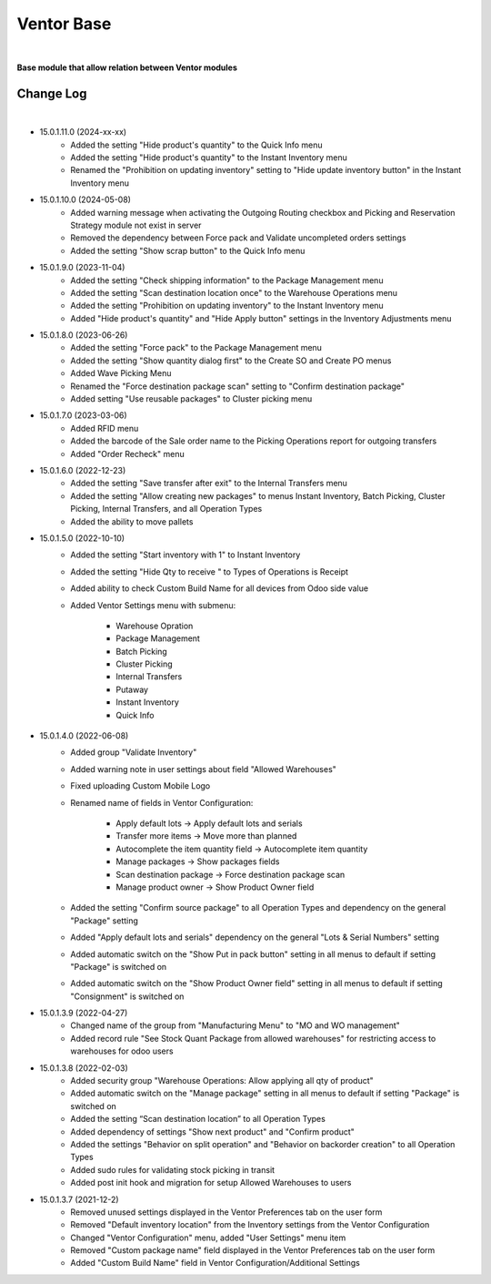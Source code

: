 Ventor Base
===========

|

**Base module that allow relation between Ventor modules**

Change Log
##########

|

* 15.0.1.11.0 (2024-xx-xx)
    - Added the setting "Hide product's quantity" to the Quick Info menu
    - Added the setting "Hide product's quantity" to the Instant Inventory menu
    - Renamed the "Prohibition on updating inventory" setting to "Hide update inventory button" in the Instant Inventory menu

* 15.0.1.10.0 (2024-05-08)
    - Added warning message when activating the Outgoing Routing checkbox and Picking and Reservation Strategy module not exist in server
    - Removed the dependency between Force pack and Validate uncompleted orders settings
    - Added the setting "Show scrap button" to the Quick Info menu

* 15.0.1.9.0 (2023-11-04)
    - Added the setting "Check shipping information" to the Package Management menu
    - Added the setting "Scan destination location once" to the Warehouse Operations menu
    - Added the setting "Prohibition on updating inventory" to the Instant Inventory menu
    - Added "Hide product's quantity" and "Hide Apply button" settings in the Inventory Adjustments menu

* 15.0.1.8.0 (2023-06-26)
    - Added the setting "Force pack" to the Package Management menu
    - Added the setting "Show quantity dialog first" to the Create SO and Create PO menus
    - Added Wave Picking Menu
    - Renamed the "Force destination package scan" setting to "Confirm destination package"
    - Added setting "Use reusable packages" to Cluster picking menu

* 15.0.1.7.0 (2023-03-06)
    - Added RFID menu
    - Added the barcode of the Sale order name to the Picking Operations report for outgoing transfers
    - Added "Order Recheck" menu

* 15.0.1.6.0 (2022-12-23)
    - Added the setting "Save transfer after exit" to the Internal Transfers menu
    - Added the setting "Allow creating new packages" to menus Instant Inventory, Batch Picking, Cluster Picking, Internal Transfers, and all Operation Types
    - Added the ability to move pallets

* 15.0.1.5.0 (2022-10-10)
    - Added the setting "Start inventory with 1" to Instant Inventory
    - Added the setting "Hide Qty to receive " to  Types of Operations is Receipt
    - Added ability to check Custom Build Name for all devices from Odoo side value
    - Added Ventor Settings menu with submenu:

        - Warehouse Opration
        - Package Management
        - Batch Picking
        - Cluster Picking
        - Internal Transfers
        - Putaway
        - Instant Inventory
        - Quick Info

* 15.0.1.4.0 (2022-06-08)
    - Added group "Validate Inventory"
    - Added warning note in user settings about field "Allowed Warehouses"
    - Fixed uploading Custom Mobile Logo
    - Renamed name of fields in Ventor Configuration:

        - Apply default lots -> Apply default lots and serials
        - Transfer more items -> Move more than planned
        - Autocomplete the item quantity field -> Autocomplete item quantity
        - Manage packages -> Show packages fields
        - Scan destination package -> Force destination package scan
        - Manage product owner -> Show Product Owner field
    - Added the setting "Confirm source package" to all Operation Types and dependency on the general "Package" setting
    - Added "Apply default lots and serials" dependency on the general "Lots & Serial Numbers" setting
    - Added automatic switch on the "Show Put in pack button" setting in all menus to default if setting "Package" is switched on
    - Added automatic switch on the "Show Product Owner field" setting in all menus to default if setting "Consignment" is switched on

* 15.0.1.3.9 (2022-04-27)
    - Changed name of the group from "Manufacturing Menu" to "MO and WO management"
    - Added record rule "See Stock Quant Package from allowed warehouses" for restricting access to warehouses for odoo users

* 15.0.1.3.8 (2022-02-03)
    - Added security group "Warehouse Operations: Allow applying all qty of product"
    - Added automatic switch on the "Manage package" setting in all menus to default if setting "Package" is switched on
    - Added the setting “Scan destination location” to all Operation Types
    - Added dependency of settings "Show next product" and "Confirm product"
    - Added the settings "Behavior on split operation" and "Behavior on backorder creation" to all Operation Types
    - Added sudo rules for validating stock picking in transit
    - Added post init hook and migration for setup Allowed Warehouses to users

* 15.0.1.3.7 (2021-12-2)
    - Removed unused settings displayed in the Ventor Preferences tab on the user form
    - Removed "Default inventory location" from the Inventory settings from the Ventor Configuration
    - Changed "Ventor Configuration" menu, added "User Settings" menu item
    - Removed "Custom package name" field displayed in the Ventor Preferences tab on the user form
    - Added "Custom Build Name" field in Ventor Configuration/Additional Settings
